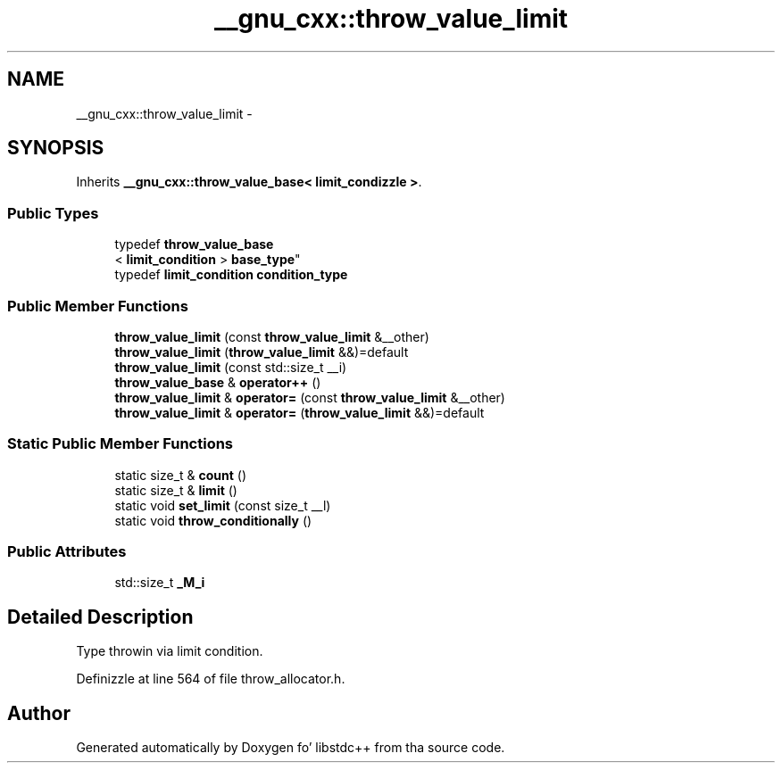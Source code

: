 .TH "__gnu_cxx::throw_value_limit" 3 "Thu Sep 11 2014" "libstdc++" \" -*- nroff -*-
.ad l
.nh
.SH NAME
__gnu_cxx::throw_value_limit \- 
.SH SYNOPSIS
.br
.PP
.PP
Inherits \fB__gnu_cxx::throw_value_base< limit_condizzle >\fP\&.
.SS "Public Types"

.in +1c
.ti -1c
.RI "typedef \fBthrow_value_base\fP
.br
< \fBlimit_condition\fP > \fBbase_type\fP"
.br
.ti -1c
.RI "typedef \fBlimit_condition\fP \fBcondition_type\fP"
.br
.in -1c
.SS "Public Member Functions"

.in +1c
.ti -1c
.RI "\fBthrow_value_limit\fP (const \fBthrow_value_limit\fP &__other)"
.br
.ti -1c
.RI "\fBthrow_value_limit\fP (\fBthrow_value_limit\fP &&)=default"
.br
.ti -1c
.RI "\fBthrow_value_limit\fP (const std::size_t __i)"
.br
.ti -1c
.RI "\fBthrow_value_base\fP & \fBoperator++\fP ()"
.br
.ti -1c
.RI "\fBthrow_value_limit\fP & \fBoperator=\fP (const \fBthrow_value_limit\fP &__other)"
.br
.ti -1c
.RI "\fBthrow_value_limit\fP & \fBoperator=\fP (\fBthrow_value_limit\fP &&)=default"
.br
.in -1c
.SS "Static Public Member Functions"

.in +1c
.ti -1c
.RI "static size_t & \fBcount\fP ()"
.br
.ti -1c
.RI "static size_t & \fBlimit\fP ()"
.br
.ti -1c
.RI "static void \fBset_limit\fP (const size_t __l)"
.br
.ti -1c
.RI "static void \fBthrow_conditionally\fP ()"
.br
.in -1c
.SS "Public Attributes"

.in +1c
.ti -1c
.RI "std::size_t \fB_M_i\fP"
.br
.in -1c
.SH "Detailed Description"
.PP 
Type throwin via limit condition\&. 
.PP
Definizzle at line 564 of file throw_allocator\&.h\&.

.SH "Author"
.PP 
Generated automatically by Doxygen fo' libstdc++ from tha source code\&.
